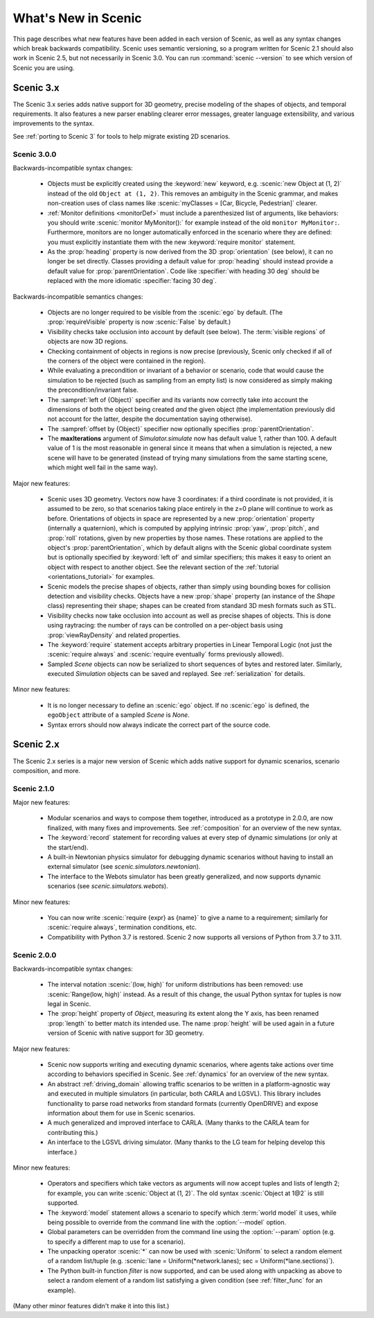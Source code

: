 ..  _whats_new:

What's New in Scenic
====================

This page describes what new features have been added in each version of Scenic, as well as any syntax changes which break backwards compatibility.
Scenic uses semantic versioning, so a program written for Scenic 2.1 should also work in Scenic 2.5, but not necessarily in Scenic 3.0.
You can run :command:`scenic --version` to see which version of Scenic you are using.

Scenic 3.x
++++++++++

The Scenic 3.x series adds native support for 3D geometry, precise modeling of the shapes of objects, and temporal requirements.
It also features a new parser enabling clearer error messages, greater language extensibility, and various improvements to the syntax.

See :ref:`porting to Scenic 3` for tools to help migrate existing 2D scenarios.

Scenic 3.0.0
------------

Backwards-incompatible syntax changes:

	* Objects must be explicitly created using the :keyword:`new` keyword, e.g. :scenic:`new Object at (1, 2)` instead of the old ``Object at (1, 2)``.
	  This removes an ambiguity in the Scenic grammar, and makes non-creation uses of class names like :scenic:`myClasses = [Car, Bicycle, Pedestrian]` clearer.

	* :ref:`Monitor definitions <monitorDef>` must include a parenthesized list of arguments, like behaviors: you should write :scenic:`monitor MyMonitor():` for example instead of the old ``monitor MyMonitor:``.
	  Furthermore, monitors are no longer automatically enforced in the scenario where they are defined: you must explicitly instantiate them with the new :keyword:`require monitor` statement.

	* As the :prop:`heading` property is now derived from the 3D :prop:`orientation` (see below), it can no longer be set directly.
	  Classes providing a default value for :prop:`heading` should instead provide a default value for :prop:`parentOrientation`.
	  Code like :specifier:`with heading 30 deg` should be replaced with the more idiomatic :specifier:`facing 30 deg`.

Backwards-incompatible semantics changes:

	* Objects are no longer required to be visible from the :scenic:`ego` by default.
	  (The :prop:`requireVisible` property is now :scenic:`False` by default.)

	* Visibility checks take occlusion into account by default (see below).
	  The :term:`visible regions` of objects are now 3D regions.

	* Checking containment of objects in regions is now precise (previously, Scenic only checked if all of the corners of the object were contained in the region).

	* While evaluating a precondition or invariant of a behavior or scenario, code that would cause the simulation to be rejected (such as sampling from an empty list) is now considered as simply making the precondition/invariant false.

	* The :sampref:`left of {Object}` specifier and its variants now correctly take into account the dimensions of both the object being created *and* the given object (the implementation previously did not account for the latter, despite the documentation saying otherwise).

	* The :sampref:`offset by {Object}` specifier now optionally specifies :prop:`parentOrientation`.

	* The **maxIterations** argument of `Simulator.simulate` now has default value 1, rather than 100.
	  A default value of 1 is the most reasonable in general since it means that when a simulation is rejected, a new scene will have to be generated (instead of trying many simulations from the same starting scene, which might well fail in the same way).

Major new features:

	* Scenic uses 3D geometry.
	  Vectors now have 3 coordinates: if a third coordinate is not provided, it is assumed to be zero, so that scenarios taking place entirely in the z=0 plane will continue to work as before.
	  Orientations of objects in space are represented by a new :prop:`orientation` property (internally a quaternion), which is computed by applying intrinsic :prop:`yaw`, :prop:`pitch`, and :prop:`roll` rotations, given by new properties by those names.
	  These rotations are applied to the object's :prop:`parentOrientation`, which by default aligns with the Scenic global coordinate system but is optionally specified by :keyword:`left of` and similar specifiers; this makes it easy to orient an object with respect to another object.
	  See the relevant section of the :ref:`tutorial <orientations_tutorial>` for examples.

	* Scenic models the precise shapes of objects, rather than simply using bounding boxes for collision detection and visibility checks.
	  Objects have a new :prop:`shape` property (an instance of the `Shape` class) representing their shape; shapes can be created from standard 3D mesh formats such as STL.

	* Visibility checks now take occlusion into account as well as precise shapes of objects.
	  This is done using raytracing: the number of rays can be controlled on a per-object basis using :prop:`viewRayDensity` and related properties.

	* The :keyword:`require` statement accepts arbitrary properties in Linear Temporal Logic (not just the :scenic:`require always` and :scenic:`require eventually` forms previously allowed).

	* Sampled `Scene` objects can now be serialized to short sequences of bytes and restored later.
	  Similarly, executed `Simulation` objects can be saved and replayed.
	  See :ref:`serialization` for details.

Minor new features:

	* It is no longer necessary to define an :scenic:`ego` object.
	  If no :scenic:`ego` is defined, the ``egoObject`` attribute of a sampled `Scene` is `None`.

	* Syntax errors should now always indicate the correct part of the source code.

Scenic 2.x
++++++++++

The Scenic 2.x series is a major new version of Scenic which adds native support for dynamic scenarios, scenario composition, and more.

Scenic 2.1.0
------------

Major new features:

	* Modular scenarios and ways to compose them together, introduced as a prototype in 2.0.0, are now finalized, with many fixes and improvements. See :ref:`composition` for an overview of the new syntax.

	* The :keyword:`record` statement for recording values at every step of dynamic simulations (or only at the start/end).

	* A built-in Newtonian physics simulator for debugging dynamic scenarios without having to install an external simulator (see `scenic.simulators.newtonian`).

	* The interface to the Webots simulator has been greatly generalized, and now supports dynamic scenarios (see `scenic.simulators.webots`).

Minor new features:

	* You can now write :scenic:`require {expr} as {name}` to give a name to a requirement; similarly for :scenic:`require always`, termination conditions, etc.

	* Compatibility with Python 3.7 is restored. Scenic 2 now supports all versions of Python from 3.7 to 3.11.

Scenic 2.0.0
------------

Backwards-incompatible syntax changes:

	* The interval notation :scenic:`(low, high)` for uniform distributions has been removed: use :scenic:`Range(low, high)` instead. As a result of this change, the usual Python syntax for tuples is now legal in Scenic.

	* The :prop:`height` property of `Object`, measuring its extent along the Y axis, has been renamed :prop:`length` to better match its intended use. The name :prop:`height` will be used again in a future version of Scenic with native support for 3D geometry.

Major new features:

	* Scenic now supports writing and executing dynamic scenarios, where agents take actions over time according to behaviors specified in Scenic. See :ref:`dynamics` for an overview of the new syntax.

	* An abstract :ref:`driving_domain` allowing traffic scenarios to be written in a platform-agnostic way and executed in multiple simulators (in particular, both CARLA and LGSVL).
	  This library includes functionality to parse road networks from standard formats (currently OpenDRIVE) and expose information about them for use in Scenic scenarios.

	* A much generalized and improved interface to CARLA. (Many thanks to the CARLA team for contributing this.)

	* An interface to the LGSVL driving simulator. (Many thanks to the LG team for helping develop this interface.)

Minor new features:

	* Operators and specifiers which take vectors as arguments will now accept tuples and lists of length 2; for example, you can write :scenic:`Object at (1, 2)`. The old syntax :scenic:`Object at 1@2` is still supported.

	* The :keyword:`model` statement allows a scenario to specify which :term:`world model` it uses, while being possible to override from the command line with the :option:`--model` option.

	* Global parameters can be overridden from the command line using the :option:`--param` option (e.g. to specify a different map to use for a scenario).

	* The unpacking operator :scenic:`*` can now be used with :scenic:`Uniform` to select a random element of a random list/tuple (e.g. :scenic:`lane = Uniform(*network.lanes); sec = Uniform(*lane.sections)`).

	* The Python built-in function `filter` is now supported, and can be used along with unpacking as above to select a random element of a random list satisfying a given condition (see :ref:`filter_func` for an example).

(Many other minor features didn't make it into this list.)
